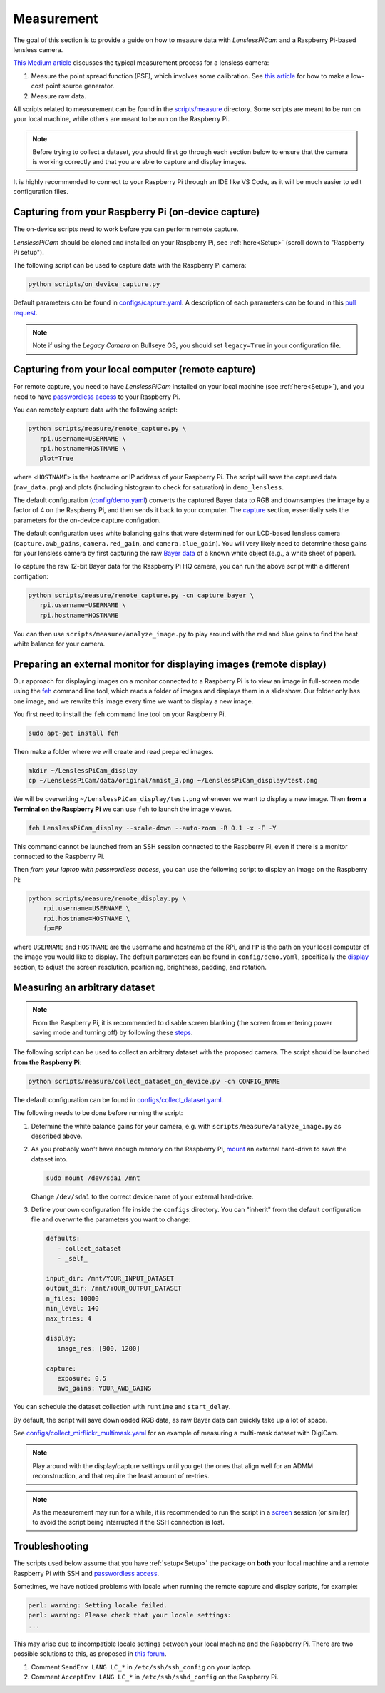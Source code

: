 Measurement
===========

The goal of this section is to provide a guide on how to measure data with *LenslessPiCam* and a Raspberry Pi-based lensless camera.

`This Medium article <https://medium.com/@bezzam/measuring-a-diffusercam-psf-and-raw-data-b01ee29eda4>`__
discusses the typical measurement process for a lensless camera:

#. Measure the point spread function (PSF), which involves some calibration. See `this article <https://medium.com/@bezzam/measuring-an-optical-psf-with-an-arduino-an-led-and-a-cardboard-box-2f3ddac660c1>`__ for how to make a low-cost point source generator.
#. Measure raw data.

All scripts related to measurement can be found in the `scripts/measure <https://github.com/LCAV/LenslessPiCam/tree/main/scripts/measure>`__ 
directory. Some scripts are meant to be run on your local machine, while others are meant to be run on the Raspberry Pi.

.. note::

   Before trying to collect a dataset, you should first go through each section below to ensure that the camera is working correctly and that you are able to capture and display images.


It is highly recommended to connect to your Raspberry Pi through an IDE like VS Code, as it will be much easier to edit configuration files.


Capturing from your Raspberry Pi (on-device capture)
----------------------------------------------------

The on-device scripts need to work before you can perform remote capture.

*LenslessPiCam* should be cloned and installed on your Raspberry Pi, see :ref:`here<Setup>` (scroll down to "Raspberry Pi setup").

The following script can be used to capture data with the Raspberry Pi camera:

.. code:: bash

   python scripts/on_device_capture.py

Default parameters can be found in `configs/capture.yaml <https://github.com/LCAV/LenslessPiCam/blob/main/configs/capture.yaml>`__.
A description of each parameters can be found in this `pull request <https://github.com/LCAV/LenslessPiCam/pull/104/files#diff-5c2872943948eced6af96fa06f035330c48e400bb63f9cb3add461714420cc11>`__.

.. note::

   Note if using the *Legacy Camera* on Bullseye OS, you should set ``legacy=True`` in your configuration file.


Capturing from your local computer (remote capture)
---------------------------------------------------

For remote capture, you need to have *LenslessPiCam* installed on your local machine (see :ref:`here<Setup>`),
and you need to have `passwordless access <https://medium.com/@bezzam/headless-and-passwordless-interfacing-with-a-raspberry-pi-ssh-453dd75154c3>`__
to your Raspberry Pi.

You can remotely capture data with the following script:

.. code:: bash

   python scripts/measure/remote_capture.py \
      rpi.username=USERNAME \
      rpi.hostname=HOSTNAME \
      plot=True

where ``<HOSTNAME>`` is the hostname or IP address of your Raspberry Pi.
The script will save the captured data (``raw_data.png``) and plots
(including histogram to check for saturation) in ``demo_lensless``.

The default configuration (`config/demo.yaml <https://github.com/LCAV/LenslessPiCam/blob/main/configs/demo.yaml>`__)
converts the captured Bayer data to RGB and downsamples the image by a factor of 4 on the 
Raspberry Pi, and then sends it back to your computer. 
The `capture <https://github.com/LCAV/LenslessPiCam/blob/b863d265fd69e6ded140ccfc36c9accbe562de87/configs/demo.yaml#L32>`_ section, 
essentially sets the parameters for the on-device capture configation.

The default configuration uses white balancing gains that were 
determined for our LCD-based lensless camera (``capture.awb_gains``,
``camera.red_gain``, and ``camera.blue_gain``). You will very likely
need to determine these gains for your lensless camera by first capturing
the raw `Bayer data <https://medium.com/@bezzam/bayer-capture-and-processing-with-the-raspberry-pi-hq-camera-in-python-8496fed9dcb7>`__
of a known white object (e.g., a white sheet of paper).

To capture the raw 12-bit Bayer data for the Raspberry Pi HQ camera, 
you can run the above script with a different configation:

.. code:: bash

   python scripts/measure/remote_capture.py -cn capture_bayer \
      rpi.username=USERNAME \
      rpi.hostname=HOSTNAME


You can then use ``scripts/measure/analyze_image.py`` to play around with the red and
blue gains to find the best white balance for your camera.

Preparing an external monitor for displaying images (remote display)
--------------------------------------------------------------------

Our approach for displaying images on a monitor connected to a Raspberry Pi is to
view an image in full-screen mode using the `feh <https://feh.finalrewind.org/>`__ command line tool,
which reads a folder of images and displays them in a slideshow.
Our folder only has one image, and we rewrite this image every time we want to display a new image.

You first need to install the ``feh`` command line tool on your Raspberry Pi.

.. code:: bash

   sudo apt-get install feh

Then make a folder where we will create and read prepared images.

.. code:: bash

   mkdir ~/LenslessPiCam_display
   cp ~/LenslessPiCam/data/original/mnist_3.png ~/LenslessPiCam_display/test.png

We will be overwriting ``~/LenslessPiCam_display/test.png`` whenever we want to display a new image.
Then **from a Terminal on the Raspberry Pi** we can use ``feh`` to launch the image viewer.

.. code:: bash

   feh LenslessPiCam_display --scale-down --auto-zoom -R 0.1 -x -F -Y

This command cannot be launched from an SSH session connected to the Raspberry Pi, even if there is a monitor connected to the Raspberry Pi.

Then *from your laptop with passwordless access*, you can use the following script to display an
image on the Raspberry Pi:

.. code-block:: bash

    python scripts/measure/remote_display.py \
        rpi.username=USERNAME \
        rpi.hostname=HOSTNAME \
        fp=FP

where ``USERNAME`` and ``HOSTNAME`` are the username and hostname of the RPi,
and ``FP`` is the path on your local computer of the image you would like
to display. The default parameters can be found in ``config/demo.yaml``,
specifically the `display <https://github.com/LCAV/LenslessPiCam/blob/b863d265fd69e6ded140ccfc36c9accbe562de87/configs/demo.yaml#L16>`_ section, 
to adjust the screen resolution, positioning, brightness, padding, and rotation.


Measuring an arbitrary dataset
------------------------------

.. note::

   From the Raspberry Pi, it is recommended to disable screen blanking (the screen from entering
   power saving mode and turning off) by following these `steps <https://pimylifeup.com/raspberry-pi-disable-screen-blanking/>`__.


The following script can be used to collect an arbitrary dataset with the proposed camera.
The script should be launched **from the Raspberry Pi**:

.. code:: 

   python scripts/measure/collect_dataset_on_device.py -cn CONFIG_NAME

The default configuration can be found in `configs/collect_dataset.yaml <https://github.com/LCAV/LenslessPiCam/blob/main/configs/collect_dataset.yaml>`__.


The following needs to be done before running the script:

#. Determine the white balance gains for your camera, e.g. with ``scripts/measure/analyze_image.py`` as described above.
#. As you probably won't have enough memory on the Raspberry Pi, `mount <https://thepihut.com/blogs/raspberry-pi-tutorials/how-to-mount-an-external-hard-drive-on-the-raspberry-pi-raspian>`__ an external hard-drive to save the dataset into.

   .. code:: bash

      sudo mount /dev/sda1 /mnt

   Change ``/dev/sda1`` to the correct device name of your external hard-drive.

#. Define your own configuration file inside the ``configs`` directory. You can "inherit" from the default configuration file and overwrite the parameters you want to change:

   .. code:: yaml

      defaults:
         - collect_dataset
         - _self_

      input_dir: /mnt/YOUR_INPUT_DATASET
      output_dir: /mnt/YOUR_OUTPUT_DATASET
      n_files: 10000
      min_level: 140
      max_tries: 4

      display:
         image_res: [900, 1200]

      capture:
         exposure: 0.5
         awb_gains: YOUR_AWB_GAINS


You can schedule the dataset collection with ``runtime`` and ``start_delay``.

By default, the script will save downloaded RGB data, as raw Bayer data can quickly take up a lot of space. 

See `configs/collect_mirflickr_multimask.yaml <https://github.com/LCAV/LenslessPiCam/blob/main/configs/collect_mirflickr_multimask.yaml>`__ 
for an example of measuring a multi-mask dataset with DigiCam.

.. note::

   Play around with the display/capture settings until you get the ones that align well for an ADMM reconstruction,
   and that require the least amount of re-tries.

.. note::

   As the measurement may run for a while, it is recommended to run the script in a `screen <https://linuxize.com/post/how-to-use-linux-screen/>`__ session (or similar) to avoid the script being interrupted if the SSH connection is lost.


Troubleshooting
---------------

The scripts used below assume that you have :ref:`setup<Setup>` the package on **both** your 
local machine and a remote Raspberry Pi with SSH and
`passwordless access <https://medium.com/@bezzam/headless-and-passwordless-interfacing-with-a-raspberry-pi-ssh-453dd75154c3>`__.

Sometimes, we have noticed problems with locale when running the remote capture and
display scripts, for example:

.. code:: bash

   perl: warning: Setting locale failed.
   perl: warning: Please check that your locale settings:
   ...

This may arise due to incompatible locale settings between your local
machine and the Raspberry Pi. There are two possible solutions to this,
as proposed in `this
forum <https://forums.raspberrypi.com/viewtopic.php?t=11870>`__. 

#. Comment ``SendEnv LANG LC_*`` in ``/etc/ssh/ssh_config`` on your laptop.
#. Comment ``AcceptEnv LANG LC_*`` in ``/etc/ssh/sshd_config`` on the Raspberry Pi.

